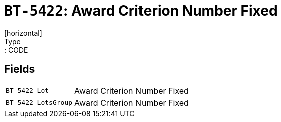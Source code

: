 = `BT-5422`: Award Criterion Number Fixed
[horizontal]
Type:: CODE
== Fields
[horizontal]
  `BT-5422-Lot`:: Award Criterion Number Fixed
  `BT-5422-LotsGroup`:: Award Criterion Number Fixed
